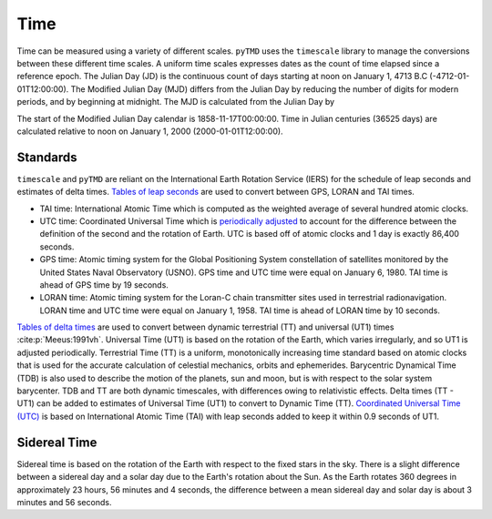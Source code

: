 Time
####

Time can be measured using a variety of different scales.
``pyTMD`` uses the ``timescale`` library to manage the conversions between these different time scales.
A uniform time scales expresses dates as the count of time elapsed since a reference epoch.
The Julian Day (JD) is the continuous count of days starting at noon on January 1, 4713 B.C (-4712-01-01T12:00:00).
The Modified Julian Day (MJD) differs from the Julian Day by reducing the number of digits for modern periods, and by beginning at midnight.
The MJD is calculated from the Julian Day by

.. math::
    :label: 3.1
    :name: eq:3.1

    MJD = JD - 2400000.5

The start of the Modified Julian Day calendar is 1858-11-17T00:00:00.
Time in Julian centuries (36525 days) are calculated relative to noon on January 1, 2000 (2000-01-01T12:00:00).

.. math::
    :label: 3.2
    :name: eq:3.2

    T = \frac{JD - 2451545.0}{36525}

Standards
---------

``timescale`` and ``pyTMD`` are reliant on the International Earth Rotation Service (IERS) for the schedule of leap seconds and estimates of delta times.
`Tables of leap seconds <https://github.com/pyTMD/timescale/blob/main/timescale/data/leap-seconds.list>`_ are used to convert between GPS, LORAN and TAI times.

- TAI time: International Atomic Time which is computed as the weighted average of several hundred atomic clocks.
- UTC time: Coordinated Universal Time which is `periodically adjusted <https://www.nist.gov/pml/time-and-frequency-division/leap-seconds-faqs>`_ to account for the difference between the definition of the second and the rotation of Earth. UTC is based off of atomic clocks and 1 day is exactly 86,400 seconds.
- GPS time: Atomic timing system for the Global Positioning System constellation of satellites monitored by the United States Naval Observatory (USNO). GPS time and UTC time were equal on January 6, 1980. TAI time is ahead of GPS time by 19 seconds.
- LORAN time: Atomic timing system for the Loran-C chain transmitter sites used in terrestrial radionavigation. LORAN time and UTC time were equal on January 1, 1958. TAI time is ahead of LORAN time by 10 seconds.

`Tables of delta times <https://github.com/pyTMD/timescale/blob/main/timescale/data/merged_deltat.data>`_ are used to convert between dynamic terrestrial (TT) and universal (UT1) times :cite:p:`Meeus:1991vh`.
Universal Time (UT1) is based on the rotation of the Earth, which varies irregularly, and so UT1 is adjusted periodically.
Terrestrial Time (TT) is a uniform, monotonically increasing time standard based on atomic clocks that is used for the accurate calculation of celestial mechanics, orbits and ephemerides.
Barycentric Dynamical Time (TDB) is also used to describe the motion of the planets, sun and moon, but is with respect to the solar system barycenter.
TDB and TT are both dynamic timescales, with differences owing to relativistic effects.
Delta times (TT - UT1) can be added to estimates of Universal Time (UT1) to convert to Dynamic Time (TT).
`Coordinated Universal Time (UTC) <https://crf.usno.navy.mil/ut1-utc>`_ is based on International Atomic Time (TAI) with leap seconds added to keep it within 0.9 seconds of UT1.

.. plot:: ./background/deltatime.py
    :show-source-link: False
    :caption: Delta times between Dynamic Time (TT) and Universal Time (UT1)
    :align: center

Sidereal Time
-------------

Sidereal time is based on the rotation of the Earth with respect to the fixed stars in the sky.
There is a slight difference between a sidereal day and a solar day due to the Earth's rotation about the Sun.
As the Earth rotates 360 degrees in approximately 23 hours, 56 minutes and 4 seconds, the difference between a mean sidereal day and solar day is about 3 minutes and 56 seconds.
